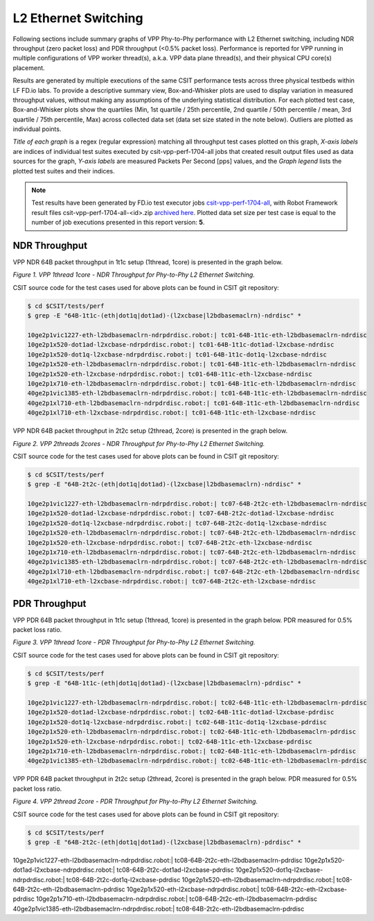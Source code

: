 L2 Ethernet Switching
=====================

Following sections include summary graphs of VPP Phy-to-Phy performance
with L2 Ethernet switching, including NDR throughput (zero packet loss)
and PDR throughput (<0.5% packet loss). Performance is reported for VPP
running in multiple configurations of VPP worker thread(s), a.k.a. VPP
data plane thread(s), and their physical CPU core(s) placement.

Results are generated by multiple executions of the same CSIT
performance tests across three physical testbeds within LF FD.io labs.
To provide a descriptive summary view, Box-and-Whisker plots are used to
display variation in measured throughput values, without making any
assumptions of the underlying statistical distribution. For each plotted
test case, Box-and-Whisker plots show the quartiles (Min, 1st quartile
/ 25th percentile, 2nd quartile / 50th percentile / mean, 3rd quartile /
75th percentile, Max) across collected data set (data set size stated in
the note below). Outliers are plotted as individual points.

*Title of each graph* is a regex (regular expression) matching all
throughput test cases plotted on this graph, *X-axis labels* are indices
of individual test suites executed by csit-vpp-perf-1704-all jobs that
created result output files used as data sources for the graph, *Y-axis
labels* are measured Packets Per Second [pps] values, and the *Graph
legend* lists the plotted test suites and their indices.

.. note::

    Test results have been generated by FD.io test executor jobs
    `csit-vpp-perf-1704-all
    <https://jenkins.fd.io/view/csit/job/csit-vpp-perf-1704-all/>`_,
    with Robot Framework result files csit-vpp-perf-1704-all-<id>.zip
    `archived here <../../_static/archive/>`_. Plotted data set size per
    test case is equal to the number of job executions presented in this
    report version: **5**.

NDR Throughput
~~~~~~~~~~~~~~

VPP NDR 64B packet throughput in 1t1c setup (1thread, 1core) is presented
in the graph below.

.. raw:: html

    <iframe width="700" height="1000" frameborder="0" scrolling="no" src="../../_static/vpp/64B-1t1c-l2-ndrdisc.html"></iframe>

*Figure 1. VPP 1thread 1core - NDR Throughput for Phy-to-Phy L2 Ethernet
Switching.*

CSIT source code for the test cases used for above plots can be found in CSIT
git repository:

.. code-block:: bash

    $ cd $CSIT/tests/perf
    $ grep -E "64B-1t1c-(eth|dot1q|dot1ad)-(l2xcbase|l2bdbasemaclrn)-ndrdisc" *

    10ge2p1vic1227-eth-l2bdbasemaclrn-ndrpdrdisc.robot:| tc01-64B-1t1c-eth-l2bdbasemaclrn-ndrdisc
    10ge2p1x520-dot1ad-l2xcbase-ndrpdrdisc.robot:| tc01-64B-1t1c-dot1ad-l2xcbase-ndrdisc
    10ge2p1x520-dot1q-l2xcbase-ndrpdrdisc.robot:| tc01-64B-1t1c-dot1q-l2xcbase-ndrdisc
    10ge2p1x520-eth-l2bdbasemaclrn-ndrpdrdisc.robot:| tc01-64B-1t1c-eth-l2bdbasemaclrn-ndrdisc
    10ge2p1x520-eth-l2xcbase-ndrpdrdisc.robot:| tc01-64B-1t1c-eth-l2xcbase-ndrdisc
    10ge2p1x710-eth-l2bdbasemaclrn-ndrpdrdisc.robot:| tc01-64B-1t1c-eth-l2bdbasemaclrn-ndrdisc
    40ge2p1vic1385-eth-l2bdbasemaclrn-ndrpdrdisc.robot:| tc01-64B-1t1c-eth-l2bdbasemaclrn-ndrdisc
    40ge2p1xl710-eth-l2bdbasemaclrn-ndrpdrdisc.robot:| tc01-64B-1t1c-eth-l2bdbasemaclrn-ndrdisc
    40ge2p1xl710-eth-l2xcbase-ndrpdrdisc.robot:| tc01-64B-1t1c-eth-l2xcbase-ndrdisc

VPP NDR 64B packet throughput in 2t2c setup (2thread, 2core) is presented
in the graph below.

.. raw:: html

    <iframe width="700" height="1000" frameborder="0" scrolling="no" src="../../_static/vpp/64B-2t2c-l2-ndrdisc.html"></iframe>

*Figure 2. VPP 2threads 2cores - NDR Throughput for Phy-to-Phy L2 Ethernet
Switching.*

CSIT source code for the test cases used for above plots can be found in CSIT
git repository:

.. code-block:: bash

    $ cd $CSIT/tests/perf
    $ grep -E "64B-2t2c-(eth|dot1q|dot1ad)-(l2xcbase|l2bdbasemaclrn)-ndrdisc" *

    10ge2p1vic1227-eth-l2bdbasemaclrn-ndrpdrdisc.robot:| tc07-64B-2t2c-eth-l2bdbasemaclrn-ndrdisc
    10ge2p1x520-dot1ad-l2xcbase-ndrpdrdisc.robot:| tc07-64B-2t2c-dot1ad-l2xcbase-ndrdisc
    10ge2p1x520-dot1q-l2xcbase-ndrpdrdisc.robot:| tc07-64B-2t2c-dot1q-l2xcbase-ndrdisc
    10ge2p1x520-eth-l2bdbasemaclrn-ndrpdrdisc.robot:| tc07-64B-2t2c-eth-l2bdbasemaclrn-ndrdisc
    10ge2p1x520-eth-l2xcbase-ndrpdrdisc.robot:| tc07-64B-2t2c-eth-l2xcbase-ndrdisc
    10ge2p1x710-eth-l2bdbasemaclrn-ndrpdrdisc.robot:| tc07-64B-2t2c-eth-l2bdbasemaclrn-ndrdisc
    40ge2p1vic1385-eth-l2bdbasemaclrn-ndrpdrdisc.robot:| tc07-64B-2t2c-eth-l2bdbasemaclrn-ndrdisc
    40ge2p1xl710-eth-l2bdbasemaclrn-ndrpdrdisc.robot:| tc07-64B-2t2c-eth-l2bdbasemaclrn-ndrdisc
    40ge2p1xl710-eth-l2xcbase-ndrpdrdisc.robot:| tc07-64B-2t2c-eth-l2xcbase-ndrdisc

PDR Throughput
~~~~~~~~~~~~~~

VPP PDR 64B packet throughput in 1t1c setup (1thread, 1core) is presented
in the graph below. PDR measured for 0.5% packet loss ratio.

.. raw:: html

    <iframe width="700" height="1000" frameborder="0" scrolling="no" src="../../_static/vpp/64B-1t1c-l2-pdrdisc.html"></iframe>

*Figure 3. VPP 1thread 1core - PDR Throughput for Phy-to-Phy L2 Ethernet
Switching.*

CSIT source code for the test cases used for above plots can be found in CSIT
git repository:

.. code-block:: bash

    $ cd $CSIT/tests/perf
    $ grep -E "64B-1t1c-(eth|dot1q|dot1ad)-(l2xcbase|l2bdbasemaclrn)-pdrdisc" *

    10ge2p1vic1227-eth-l2bdbasemaclrn-ndrpdrdisc.robot:| tc02-64B-1t1c-eth-l2bdbasemaclrn-pdrdisc
    10ge2p1x520-dot1ad-l2xcbase-ndrpdrdisc.robot:| tc02-64B-1t1c-dot1ad-l2xcbase-pdrdisc
    10ge2p1x520-dot1q-l2xcbase-ndrpdrdisc.robot:| tc02-64B-1t1c-dot1q-l2xcbase-pdrdisc
    10ge2p1x520-eth-l2bdbasemaclrn-ndrpdrdisc.robot:| tc02-64B-1t1c-eth-l2bdbasemaclrn-pdrdisc
    10ge2p1x520-eth-l2xcbase-ndrpdrdisc.robot:| tc02-64B-1t1c-eth-l2xcbase-pdrdisc
    10ge2p1x710-eth-l2bdbasemaclrn-ndrpdrdisc.robot:| tc02-64B-1t1c-eth-l2bdbasemaclrn-pdrdisc
    40ge2p1vic1385-eth-l2bdbasemaclrn-ndrpdrdisc.robot:| tc02-64B-1t1c-eth-l2bdbasemaclrn-pdrdisc

VPP PDR 64B packet throughput in 2t2c setup (2thread, 2core) is presented
in the graph below. PDR measured for 0.5% packet loss ratio.

.. raw:: html

    <iframe width="700" height="1000" frameborder="0" scrolling="no" src="../../_static/vpp/64B-2t2c-l2-pdrdisc.html"></iframe>

*Figure 4. VPP 2thread 2core - PDR Throughput for Phy-to-Phy L2 Ethernet
Switching.*

CSIT source code for the test cases used for above plots can be found in CSIT
git repository:

.. code-block:: bash

    $ cd $CSIT/tests/perf
    $ grep -E "64B-2t2c-(eth|dot1q|dot1ad)-(l2xcbase|l2bdbasemaclrn)-pdrdisc" *

10ge2p1vic1227-eth-l2bdbasemaclrn-ndrpdrdisc.robot:| tc08-64B-2t2c-eth-l2bdbasemaclrn-pdrdisc
10ge2p1x520-dot1ad-l2xcbase-ndrpdrdisc.robot:| tc08-64B-2t2c-dot1ad-l2xcbase-pdrdisc
10ge2p1x520-dot1q-l2xcbase-ndrpdrdisc.robot:| tc08-64B-2t2c-dot1q-l2xcbase-pdrdisc
10ge2p1x520-eth-l2bdbasemaclrn-ndrpdrdisc.robot:| tc08-64B-2t2c-eth-l2bdbasemaclrn-pdrdisc
10ge2p1x520-eth-l2xcbase-ndrpdrdisc.robot:| tc08-64B-2t2c-eth-l2xcbase-pdrdisc
10ge2p1x710-eth-l2bdbasemaclrn-ndrpdrdisc.robot:| tc08-64B-2t2c-eth-l2bdbasemaclrn-pdrdisc
40ge2p1vic1385-eth-l2bdbasemaclrn-ndrpdrdisc.robot:| tc08-64B-2t2c-eth-l2bdbasemaclrn-pdrdisc

